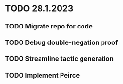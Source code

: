 * TODO 28.1.2023
** TODO Migrate repo for code
** TODO Debug double-negation proof
** TODO Streamline tactic generation
** TODO Implement Peirce
